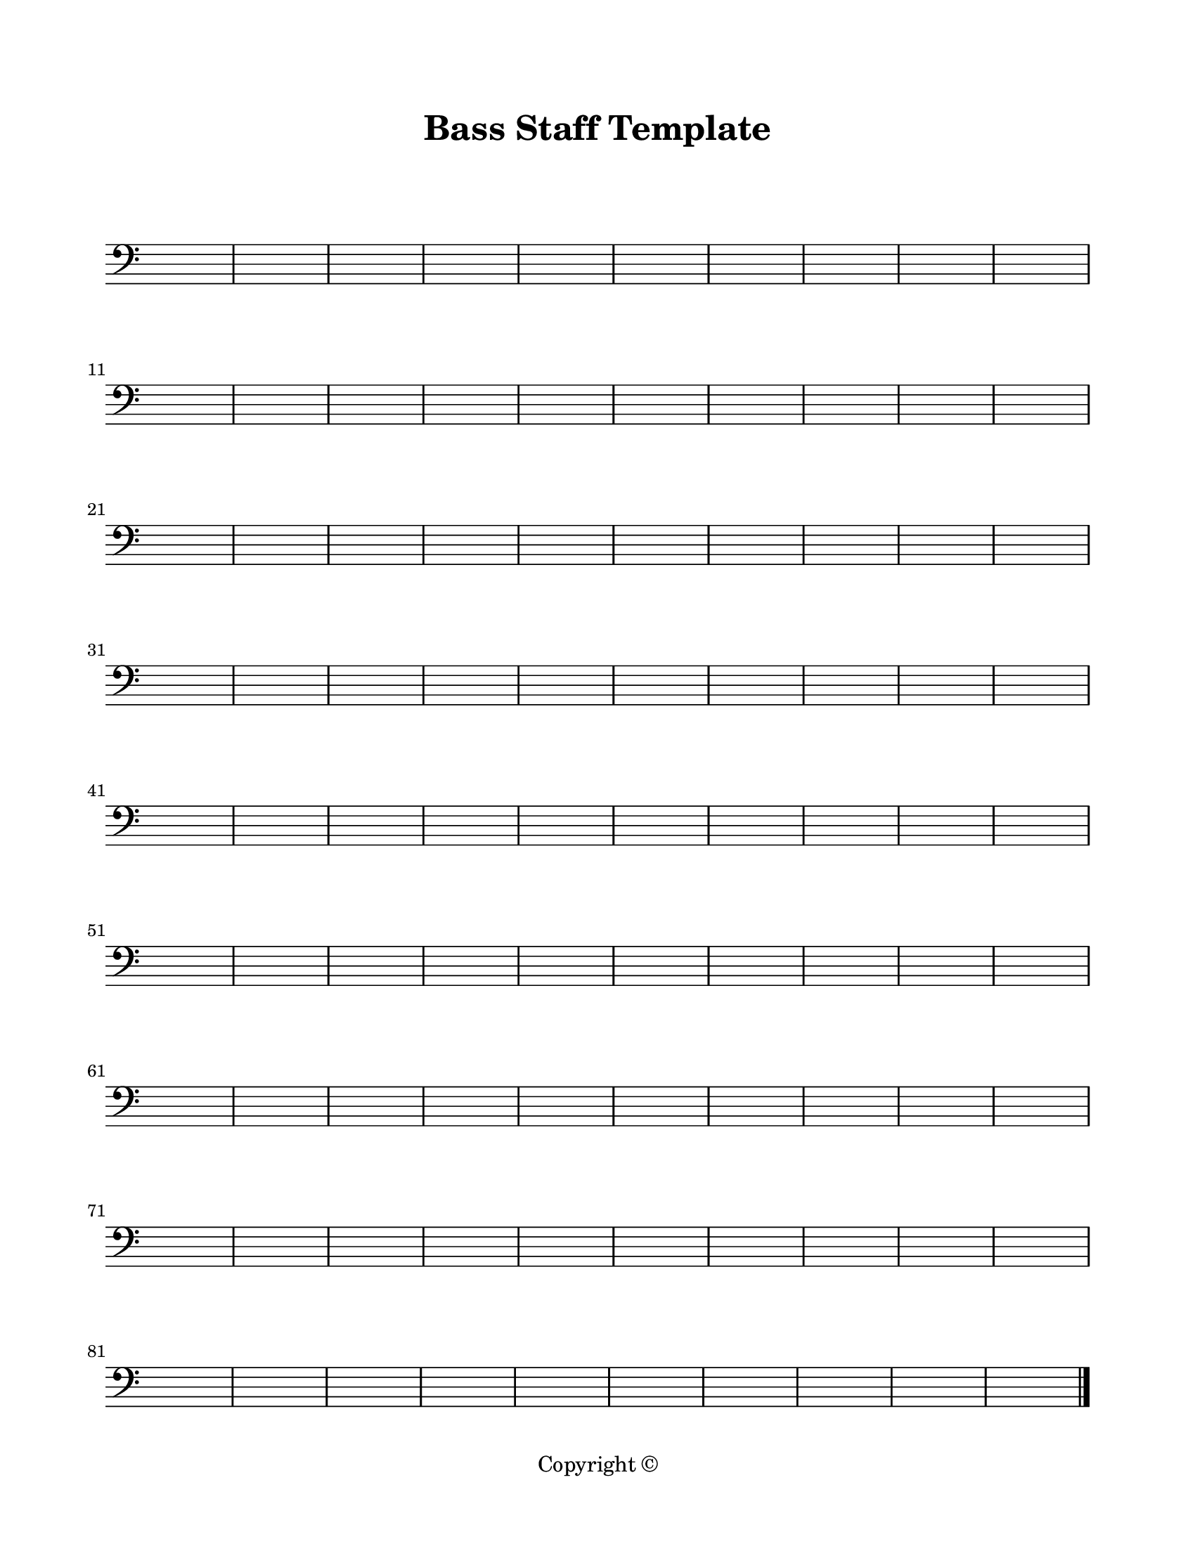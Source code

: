 \version "2.18.2"

\paper {
  #(set-paper-size "letter")
  left-margin = 0.75\in
  right-margin = 0.75\in
  top-margin = 0.75\in
  bottom-margin = 0.5\in
  markup-system-spacing = #'((padding . 10))
  last-bottom-spacing = #'((padding . 5))
  ragged-bottom = ##f
  ragged-last = ##f
  ragged-last-bottom = ##f
  ragged-right = ##f
}

\header {
  title = "Bass Staff Template"
  copyright = "Copyright ©"
  tagline = ##f
}

scoreBreaks = {
  \repeat unfold 9 { s1*10 \break }
}

bassMusic = {
  \clef bass
  s1*90 \bar "|."
}

\score {
  \new Staff <<
    \scoreBreaks
    \bassMusic
  >>
  \layout {
    indent = 0
    \omit Staff.TimeSignature
  }
  %\midi {}  % uncomment for midi output
}